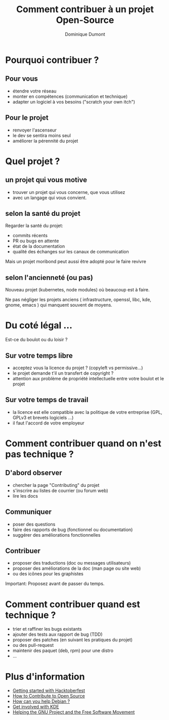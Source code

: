#+TITLE: Comment contribuer à un projet Open-Source
#+AUTHOR: Dominique Dumont
#+EMAIL: domi.dumont@free.fr
#+OPTIONS: timestamp:nil creator:nil num:nil toc:nil

#+HTML_HEAD_EXTRA: <link rel="stylesheet" type="text/css" href="pres.css" />

# audience: all

* Pourquoi contribuer ?

** Pour vous

- étendre votre réseau
- monter en compétences (communication et technique)
- adapter un logiciel à vos besoins ("scratch your own itch")

** Pour le projet

- renvoyer l'ascenseur
- le dev se sentira moins seul
- améliorer la pérennité du projet

* Quel projet ?

** un projet qui vous motive

- trouver un projet qui vous concerne, que vous utilisez
- avec un langage qui vous convient.

** selon la santé du projet

Regarder la santé du projet:
- commits récents 
- PR ou bugs en attente
- état de la documentation
- qualité des échanges sur les canaux de communication

Mais un projet moribond peut aussi être adopté pour le faire revivre

** selon la taille du projet                                      :noexport:

- petit projet : plus facile de contribuer.
- gros projet: plus difficile de rentrer. volume des mailing listes.

** selon l'ancienneté (ou pas)

Nouveau projet (kubernetes, node modules) où beaucoup est à faire.

Ne pas négliger les projets anciens ( infrastructure, openssl, libc,
kde, gnome, emacs ) qui manquent souvent de moyens.

* Du coté légal ...

Est-ce du boulot ou du loisir ?

** Sur votre temps libre

- acceptez vous la licence du projet ? (copyleft vs permissive...)
- le projet demande t'il un transfert de copyright ?
- attention aux problème de propriété intellectuelle entre votre
  boulot et le projet

** Sur votre temps de travail

- la licence est elle compatible avec la politique de votre entreprise
  (GPL, GPLv3 et brevets logiciels ...)
- il faut l'accord de votre employeur

* Comment contribuer quand on n'est pas technique ?

** D'abord observer

- chercher la page "Contributing" du projet
- s'inscrire au listes de courrier (ou forum web)
- lire les docs

** Communiquer

- poser des questions
- faire des rapports de bug (fonctionnel ou documentation)
- suggérer des améliorations fonctionnelles

** Contribuer

- proposer des traductions (doc ou messages utilisateurs)
- proposer des améliorations de la doc (man page ou site web)
- ou des icônes pour les graphistes

Important: Proposez avant de passer du temps.

* Comment contribuer quand est technique ?

- trier et raffiner les bugs existants
- ajouter des tests aux rapport de bug (TDD)
- proposer des patches (en suivant les pratiques du projet)
- ou des pull-request 
- maintenir des paquet (deb, rpm) pour une distro
- ...

* Créer son propre projet                                          :noexport:

- garder la motivation au long terme
- pas facile d'attirer des participants
- nécessite d'être clair sur la vision du projet

* Plus d'information

- [[https://hacktoberfest.digitalocean.com/details][Getting started with Hacktoberfest]]
- [[https://opensource.guide/how-to-contribute/][How to Contribute to Open Source]]
- [[https://www.debian.org/intro/help][How can you help Debian ?]]
- [[https://community.kde.org/Get_Involved][Get involved with KDE]]
- [[https://www.gnu.org/help/help.html][Helping the GNU Project and the Free Software Movement]]
